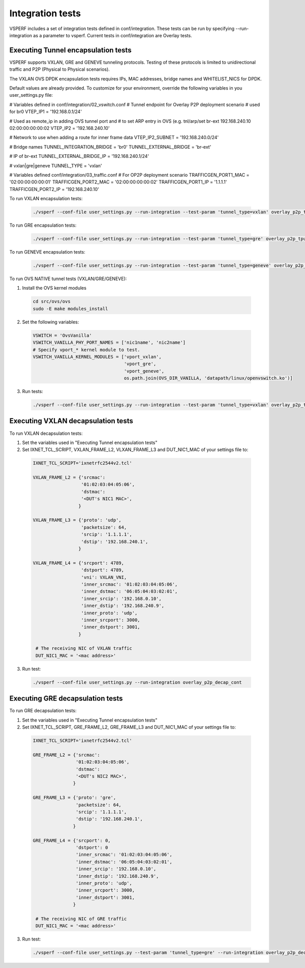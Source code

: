 Integration tests
=================

VSPERF includes a set of integration tests defined in conf/integration.
These tests can be run by specifying --run-integration as a parameter to vsperf.
Current tests in conf/integration are Overlay tests.


Executing Tunnel encapsulation tests
------------------------------------

VSPERF supports VXLAN, GRE and GENEVE tunneling protocols.
Testing of these protocols is limited to unidirectional traffic and
P2P (Physical to Physical scenarios).

The VXLAN OVS DPDK encapsulation tests requires IPs, MAC addresses,
bridge names and WHITELIST_NICS for DPDK.

Default values are already provided. To customize for your environment, override
the following variables in you user_settings.py file:

# Variables defined in conf/integration/02_vswitch.conf
# Tunnel endpoint for Overlay P2P deployment scenario
# used for br0
VTEP_IP1 = '192.168.0.1/24'

# Used as remote_ip in adding OVS tunnel port and
# to set ARP entry in OVS (e.g. tnl/arp/set br-ext 192.168.240.10 02:00:00:00:00:02
VTEP_IP2 = '192.168.240.10'

# Network to use when adding a route for inner frame data
VTEP_IP2_SUBNET = '192.168.240.0/24'

# Bridge names
TUNNEL_INTEGRATION_BRIDGE = 'br0'
TUNNEL_EXTERNAL_BRIDGE = 'br-ext'

# IP of br-ext
TUNNEL_EXTERNAL_BRIDGE_IP = '192.168.240.1/24'

# vxlan|gre|geneve
TUNNEL_TYPE = 'vxlan'

# Variables defined conf/integration/03_traffic.conf
# For OP2P deployment scenario
TRAFFICGEN_PORT1_MAC = '02:00:00:00:00:01'
TRAFFICGEN_PORT2_MAC = '02:00:00:00:00:02'
TRAFFICGEN_PORT1_IP = '1.1.1.1'
TRAFFICGEN_PORT2_IP = '192.168.240.10'


To run VXLAN encapsulation tests:

  .. code-block:: console

     ./vsperf --conf-file user_settings.py --run-integration --test-param 'tunnel_type=vxlan' overlay_p2p_tput

To run GRE encapsulation tests:

  .. code-block:: console

     ./vsperf --conf-file user_settings.py --run-integration --test-param 'tunnel_type=gre' overlay_p2p_tput

To run GENEVE encapsulation tests:

  .. code-block:: console

     ./vsperf --conf-file user_settings.py --run-integration --test-param 'tunnel_type=geneve' overlay_p2p_tput

To run OVS NATIVE tunnel tests (VXLAN/GRE/GENEVE):

1. Install the OVS kernel modules

  .. code:: console

     cd src/ovs/ovs
     sudo -E make modules_install

2. Set the following variables:

  .. code-block:: console

   VSWITCH = 'OvsVanilla'
   VSWITCH_VANILLA_PHY_PORT_NAMES = ['nic1name', 'nic2name']
   # Specify vport_* kernel module to test.
   VSWITCH_VANILLA_KERNEL_MODULES = ['vport_vxlan',
                                     'vport_gre',
                                     'vport_geneve',
                                     os.path.join(OVS_DIR_VANILLA, 'datapath/linux/openvswitch.ko')]

3. Run tests:

  .. code-block:: console

     ./vsperf --conf-file user_settings.py --run-integration --test-param 'tunnel_type=vxlan' overlay_p2p_tput


Executing VXLAN decapsulation tests
------------------------------------

To run VXLAN decapsulation tests:

1. Set the variables used in "Executing Tunnel encapsulation tests"

2. Set IXNET_TCL_SCRIPT, VXLAN_FRAME_L2, VLXAN_FRAME_L3 and DUT_NIC1_MAC of your settings file to:

  .. code-block:: console

   IXNET_TCL_SCRIPT='ixnetrfc2544v2.tcl'

   VXLAN_FRAME_L2 = {'srcmac':
                     '01:02:03:04:05:06',
                     'dstmac':
                     '<DUT's NIC1 MAC>',
                    }

   VXLAN_FRAME_L3 = {'proto': 'udp',
                     'packetsize': 64,
                     'srcip': '1.1.1.1',
                     'dstip': '192.168.240.1',
                    }

   VXLAN_FRAME_L4 = {'srcport': 4789,
                     'dstport': 4789,
                     'vni': VXLAN_VNI,
                     'inner_srcmac': '01:02:03:04:05:06',
                     'inner_dstmac': '06:05:04:03:02:01',
                     'inner_srcip': '192.168.0.10',
                     'inner_dstip': '192.168.240.9',
                     'inner_proto': 'udp',
                     'inner_srcport': 3000,
                     'inner_dstport': 3001,
                    }

    # The receiving NIC of VXLAN traffic
    DUT_NIC1_MAC = '<mac address>'

3. Run test:

  .. code-block:: console

     ./vsperf --conf-file user_settings.py --run-integration overlay_p2p_decap_cont

Executing GRE decapsulation tests
---------------------------------

To run GRE decapsulation tests:

1. Set the variables used in "Executing Tunnel encapsulation tests"

2. Set IXNET_TCL_SCRIPT, GRE_FRAME_L2, GRE_FRAME_L3 and DUT_NIC1_MAC of your settings file to:

  .. code-block:: console

   IXNET_TCL_SCRIPT='ixnetrfc2544v2.tcl'

   GRE_FRAME_L2 = {'srcmac':
                   '01:02:03:04:05:06',
                   'dstmac':
                   '<DUT's NIC2 MAC>',
                  }

   GRE_FRAME_L3 = {'proto': 'gre',
                   'packetsize': 64,
                   'srcip': '1.1.1.1',
                   'dstip': '192.168.240.1',
                  }

   GRE_FRAME_L4 = {'srcport': 0,
                   'dstport': 0
                   'inner_srcmac': '01:02:03:04:05:06',
                   'inner_dstmac': '06:05:04:03:02:01',
                   'inner_srcip': '192.168.0.10',
                   'inner_dstip': '192.168.240.9',
                   'inner_proto': 'udp',
                   'inner_srcport': 3000,
                   'inner_dstport': 3001,
                  }

    # The receiving NIC of GRE traffic
    DUT_NIC1_MAC = '<mac address>'

3. Run test:

  .. code-block:: console

     ./vsperf --conf-file user_settings.py --test-param 'tunnel_type=gre' --run-integration overlay_p2p_decap_cont
